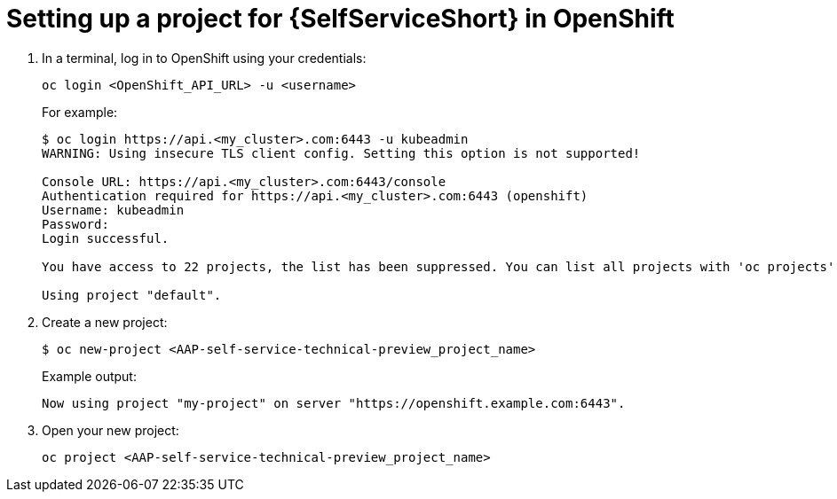 :_newdoc-version: 2.18.3
:_template-generated: 2025-05-05
:_mod-docs-content-type: PROCEDURE

[id="self-service-ocp-project-setup_{context}"]
= Setting up a project for {SelfServiceShort} in OpenShift

. In a terminal, log in to OpenShift using your credentials:
+
----
oc login <OpenShift_API_URL> -u <username>
----
+
For example:
+
----
$ oc login https://api.<my_cluster>.com:6443 -u kubeadmin
WARNING: Using insecure TLS client config. Setting this option is not supported!

Console URL: https://api.<my_cluster>.com:6443/console
Authentication required for https://api.<my_cluster>.com:6443 (openshift)
Username: kubeadmin
Password:
Login successful.

You have access to 22 projects, the list has been suppressed. You can list all projects with 'oc projects'

Using project "default".
----
. Create a new project:
+
----
$ oc new-project <AAP-self-service-technical-preview_project_name>
----
Example output:
+
----
Now using project "my-project" on server "https://openshift.example.com:6443".
----
. Open your new project:
+
----
oc project <AAP-self-service-technical-preview_project_name>
----

